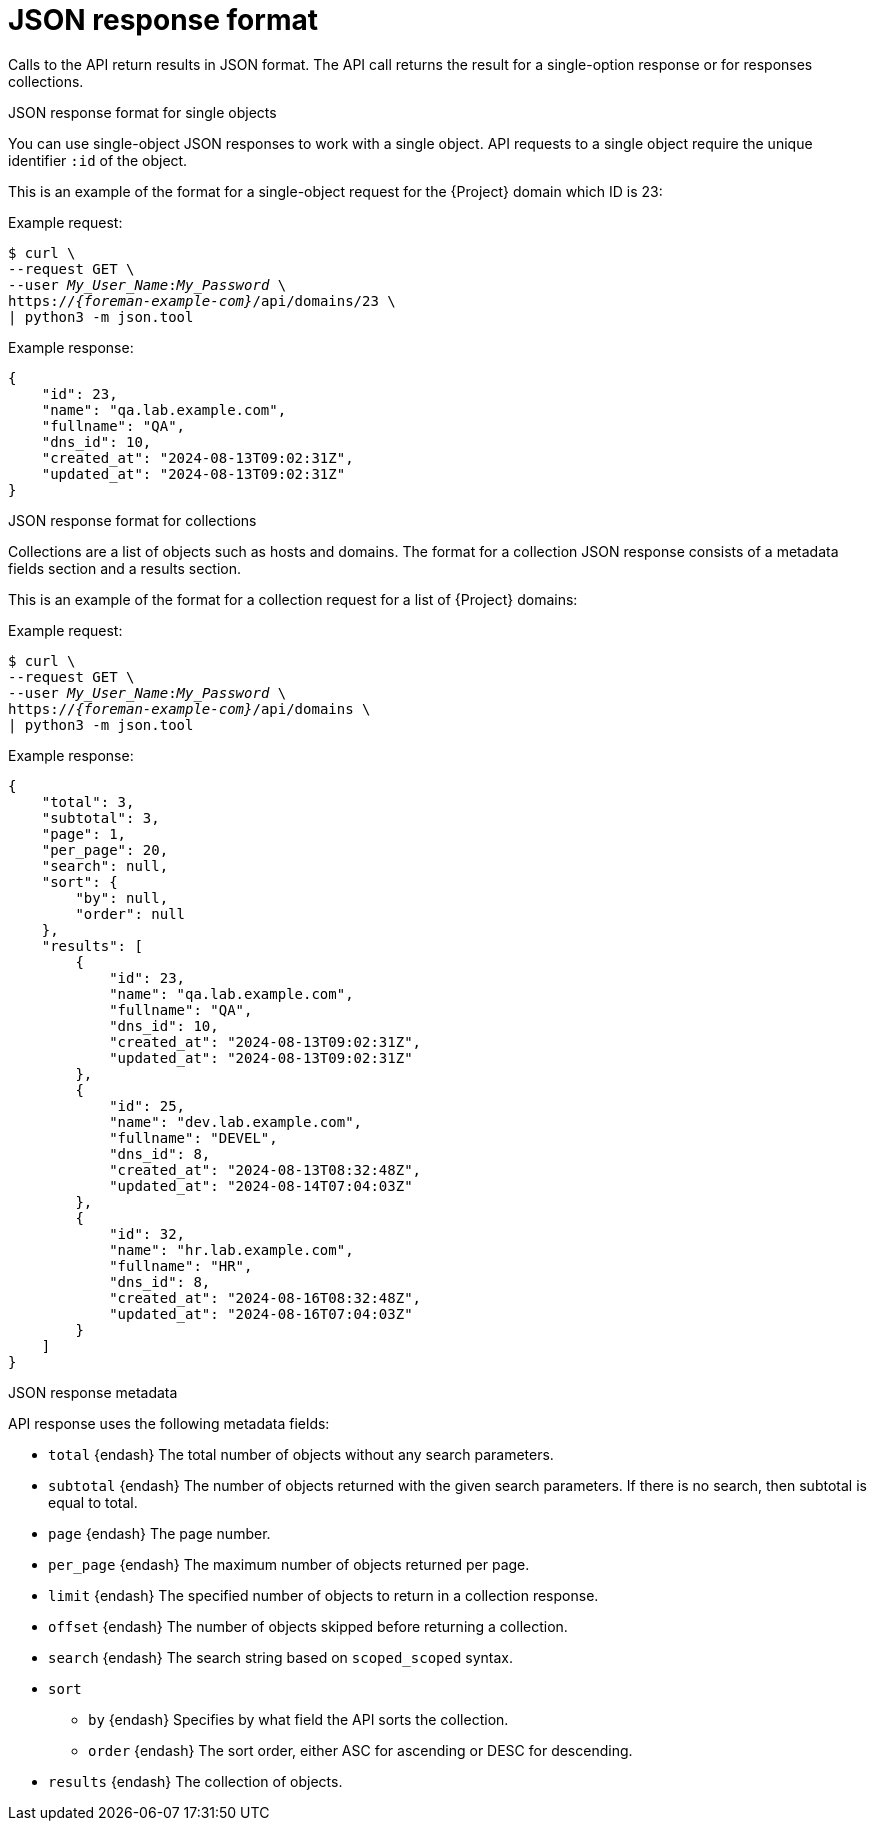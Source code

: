 [id="json-response-format"]
= JSON response format

Calls to the API return results in JSON format.
The API call returns the result for a single-option response or for responses collections.

.JSON response format for single objects

You can use single-object JSON responses to work with a single object.
API requests to a single object require the unique identifier `:id` of the object.

This is an example of the format for a single-object request for the {Project} domain which ID is 23:

Example request:
[options="nowrap", subs="+quotes,attributes"]
----
$ curl \
--request GET \
--user _My_User_Name_:__My_Password__ \
https://_{foreman-example-com}_/api/domains/23 \
| python3 -m json.tool
----

Example response:
[options="nowrap", subs="+quotes,attributes"]
----
{
    "id": 23,
    "name": "qa.lab.example.com",
    "fullname": "QA",
    "dns_id": 10,
    "created_at": "2024-08-13T09:02:31Z",
    "updated_at": "2024-08-13T09:02:31Z"
}
----

.JSON response format for collections

Collections are a list of objects such as hosts and domains.
The format for a collection JSON response consists of a metadata fields section and a results section.

This is an example of the format for a collection request for a list of {Project} domains:

Example request:
[options="nowrap", subs="+quotes,attributes"]
----
$ curl \
--request GET \
--user _My_User_Name_:__My_Password__ \
https://_{foreman-example-com}_/api/domains \
| python3 -m json.tool
----

Example response:
[source, none, options="nowrap", subs="+quotes,attributes"]
----
{
    "total": 3,
    "subtotal": 3,
    "page": 1,
    "per_page": 20,
    "search": null,
    "sort": {
        "by": null,
        "order": null
    },
    "results": [
        {
            "id": 23,
            "name": "qa.lab.example.com",
            "fullname": "QA",
            "dns_id": 10,
            "created_at": "2024-08-13T09:02:31Z",
            "updated_at": "2024-08-13T09:02:31Z"
        },
        {
            "id": 25,
            "name": "dev.lab.example.com",
            "fullname": "DEVEL",
            "dns_id": 8,
            "created_at": "2024-08-13T08:32:48Z",
            "updated_at": "2024-08-14T07:04:03Z"
        },
        {
            "id": 32,
            "name": "hr.lab.example.com",
            "fullname": "HR",
            "dns_id": 8,
            "created_at": "2024-08-16T08:32:48Z",
            "updated_at": "2024-08-16T07:04:03Z"
        }
    ]
}
----

.JSON response metadata
API response uses the following metadata fields:

* `total` {endash} The total number of objects without any search parameters.
* `subtotal` {endash} The number of objects returned with the given search parameters.
If there is no search, then subtotal is equal to total.
* `page` {endash} The page number.
* `per_page` {endash} The maximum number of objects returned per page.
* `limit` {endash} The specified number of objects to return in a collection response.
* `offset` {endash} The number of objects skipped before returning a collection.
* `search` {endash} The search string based on `scoped_scoped` syntax.
* `sort`
** `by` {endash} Specifies by what field the API sorts the collection.
** `order` {endash} The sort order, either ASC for ascending or DESC for descending.
* `results` {endash} The collection of objects.
